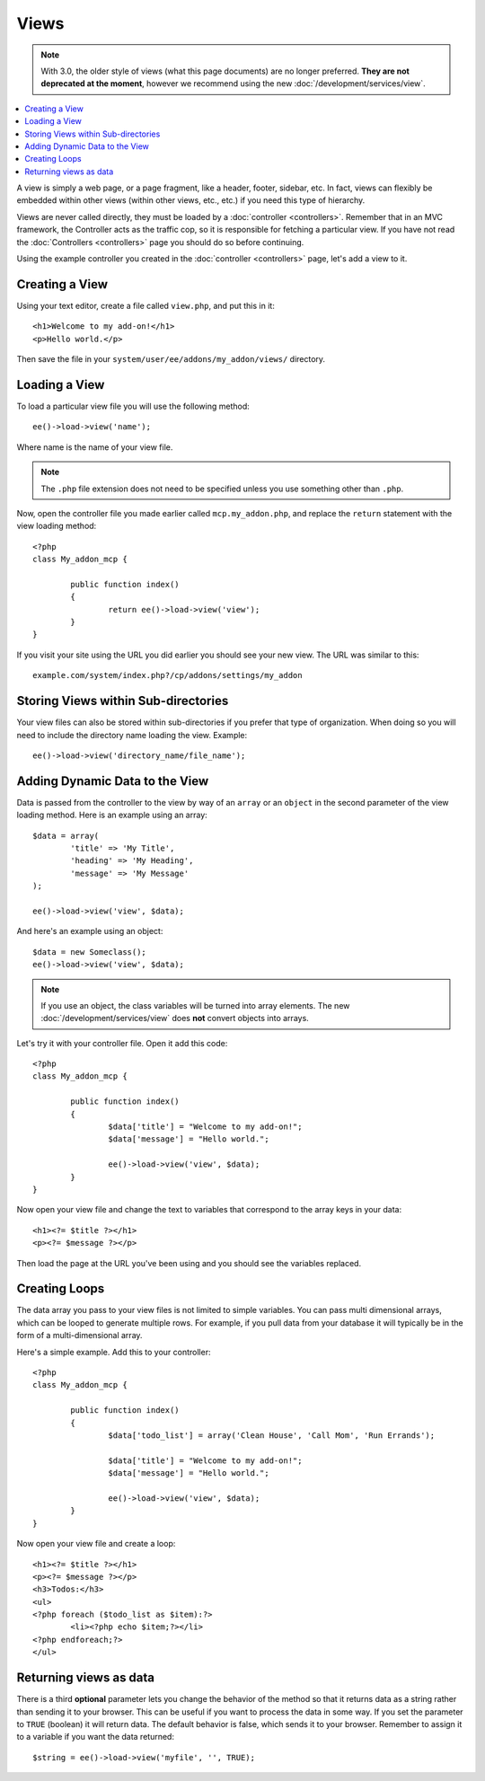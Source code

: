 .. # This source file is part of the open source project
   # ExpressionEngine User Guide (https://github.com/ExpressionEngine/ExpressionEngine-User-Guide)
   #
   # @link      https://expressionengine.com/
   # @copyright Copyright (c) 2003-2018, EllisLab, Inc. (https://ellislab.com)
   # @license   https://expressionengine.com/license Licensed under Apache License, Version 2.0

#####
Views
#####

.. highlight:: php

.. note:: With 3.0, the older style of views (what this page documents) are no longer preferred. **They are not deprecated at the moment**, however we recommend using the new :doc:`/development/services/view`.

.. contents::
	:local:
	:depth: 1

A view is simply a web page, or a page fragment, like a header, footer, sidebar, etc. In fact, views can flexibly be embedded within other views (within other views, etc., etc.) if you need this type of hierarchy.

Views are never called directly, they must be loaded by a :doc:`controller <controllers>`. Remember that in an MVC framework, the Controller acts as the traffic cop, so it is responsible for fetching a particular view. If you have not read the :doc:`Controllers <controllers>` page you should do so before continuing.

Using the example controller you created in the :doc:`controller <controllers>` page, let's add a view to it.

***************
Creating a View
***************

Using your text editor, create a file called ``view.php``, and put this in it::

	<h1>Welcome to my add-on!</h1>
	<p>Hello world.</p>

Then save the file in your ``system/user/ee/addons/my_addon/views/`` directory.

**************
Loading a View
**************

To load a particular view file you will use the following method::

	ee()->load->view('name');

Where name is the name of your view file.

.. note:: The ``.php`` file extension does not need to be specified unless you use something other than ``.php``.

Now, open the controller file you made earlier called ``mcp.my_addon.php``, and replace the ``return`` statement with the view loading method::

	<?php
	class My_addon_mcp {

		public function index()
		{
			return ee()->load->view('view');
		}
	}

If you visit your site using the URL you did earlier you should see your new view. The URL was similar to this::

	example.com/system/index.php?/cp/addons/settings/my_addon

************************************
Storing Views within Sub-directories
************************************

Your view files can also be stored within sub-directories if you prefer that type of organization. When doing so you will need to include the directory name loading the view. Example::

	ee()->load->view('directory_name/file_name');

*******************************
Adding Dynamic Data to the View
*******************************

Data is passed from the controller to the view by way of an ``array`` or an ``object`` in the second parameter of the view loading method. Here is an example using an array::

	$data = array(
		'title' => 'My Title',
		'heading' => 'My Heading',
		'message' => 'My Message'
	);

	ee()->load->view('view', $data);

And here's an example using an object::

	$data = new Someclass();
	ee()->load->view('view', $data);

.. note:: If you use an object, the class variables will be turned into array elements. The new :doc:`/development/services/view` does **not** convert objects into arrays.

Let's try it with your controller file. Open it add this code::

	<?php
	class My_addon_mcp {

		public function index()
		{
			$data['title'] = "Welcome to my add-on!";
			$data['message'] = "Hello world.";

			ee()->load->view('view', $data);
		}
	}

Now open your view file and change the text to variables that correspond to the array keys in your data::

	<h1><?= $title ?></h1>
	<p><?= $message ?></p>

Then load the page at the URL you've been using and you should see the variables replaced.

**************
Creating Loops
**************

The data array you pass to your view files is not limited to simple variables. You can pass multi dimensional arrays, which can be looped to generate multiple rows. For example, if you pull data from your database it will typically be in the form of a multi-dimensional array.

Here's a simple example. Add this to your controller::

	<?php
	class My_addon_mcp {

		public function index()
		{
			$data['todo_list'] = array('Clean House', 'Call Mom', 'Run Errands');

			$data['title'] = "Welcome to my add-on!";
			$data['message'] = "Hello world.";

			ee()->load->view('view', $data);
		}
	}

Now open your view file and create a loop::

	<h1><?= $title ?></h1>
	<p><?= $message ?></p>
	<h3>Todos:</h3>
	<ul>
	<?php foreach ($todo_list as $item):?>
		<li><?php echo $item;?></li>
	<?php endforeach;?>
	</ul>

***********************
Returning views as data
***********************

There is a third **optional** parameter lets you change the behavior of the method so that it returns data as a string rather than sending it to your browser. This can be useful if you want to process the data in some way. If you set the parameter to ``TRUE`` (boolean) it will return data. The default behavior is false, which sends it to your browser. Remember to assign it to a variable if you want the data returned::

	$string = ee()->load->view('myfile', '', TRUE);
